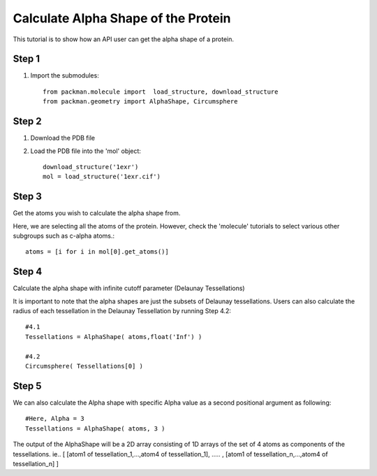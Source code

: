 .. _tutorials_alpha_shape:

Calculate Alpha Shape of the Protein
====================================

This tutorial is to show how an API user can get the alpha shape of a protein.
    

Step 1
------
1. Import the submodules::
   
    from packman.molecule import  load_structure, download_structure
    from packman.geometry import AlphaShape, Circumsphere

Step 2
------
1. Download the PDB file
2. Load the PDB file into the 'mol' object::
   
    download_structure('1exr')
    mol = load_structure('1exr.cif')

Step 3
------
Get the atoms you wish to calculate the alpha shape from.

Here, we are selecting all the atoms of the protein. However, check the 'molecule' tutorials to select various other subgroups such as c-alpha atoms.::

    atoms = [i for i in mol[0].get_atoms()]

Step 4
------
Calculate the alpha shape with infinite cutoff parameter (Delaunay Tessellations)

It is important to note that the alpha shapes are just the subsets of Delaunay tessellations. Users can also calculate the radius of each tessellation in the Delaunay Tessellation by running Step 4.2::

    #4.1
    Tessellations = AlphaShape( atoms,float('Inf') )

    #4.2
    Circumsphere( Tessellations[0] )

Step 5
------
We can also calculate the Alpha shape with specific Alpha value as a second positional argument as following::
    
    #Here, Alpha = 3
    Tessellations = AlphaShape( atoms, 3 )

The output of the AlphaShape will be a 2D array consisting of 1D arrays of the set of 4 atoms as components of the tessellations. ie.. [ [atom1 of tessellation_1,...,atom4 of tessellation_1], ..... , [atom1 of tessellation_n,...,atom4 of tessellation_n] ]